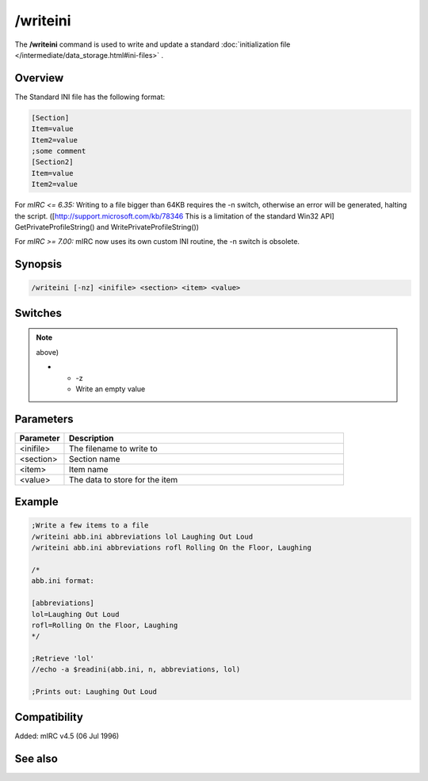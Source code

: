 /writeini
=========

The **/writeini** command is used to write and update a standard :doc:`initialization file </intermediate/data_storage.html#ini-files>` .

Overview
--------

The Standard INI file has the following format:

.. code:: text

    [Section]
    Item=value
    Item2=value
    ;some comment
    [Section2]
    Item=value
    Item2=value

.. note::

For *mIRC <= 6.35:* Writing to a file bigger than 64KB requires the -n switch, otherwise an error will be generated, halting the script. ([http://support.microsoft.com/kb/78346 This is a limitation of the standard Win32 API] GetPrivateProfileString() and WritePrivateProfileString())

For *mIRC >= 7.00:* mIRC now uses its own custom INI routine, the -n switch is obsolete.

Synopsis
--------

.. code:: text

    /writeini [-nz] <inifile> <section> <item> <value>

Switches
--------

.. list-table::
    :widths: 15 85
    :header-rows: 1

    * - Switch
      - Description
    * - -n

.. note:: above)

    * - -z
      - Write an empty value

Parameters
----------

.. list-table::
    :widths: 15 85
    :header-rows: 1

    * - Parameter
      - Description
    * - <inifile>
      - The filename to write to
    * - <section>
      - Section name
    * - <item>
      - Item name
    * - <value>
      - The data to store for the item

Example
-------

.. code:: text

    ;Write a few items to a file
    /writeini abb.ini abbreviations lol Laughing Out Loud
    /writeini abb.ini abbreviations rofl Rolling On the Floor, Laughing

    /*
    abb.ini format:

    [abbreviations]
    lol=Laughing Out Loud
    rofl=Rolling On the Floor, Laughing
    */

    ;Retrieve 'lol'
    //echo -a $readini(abb.ini, n, abbreviations, lol)

    ;Prints out: Laughing Out Loud

Compatibility
-------------

Added: mIRC v4.5 (06 Jul 1996)

See also
--------

.. hlist::
    :columns: 4

    * :doc:`$readini </identifiers/readini>`
    * :doc:`$ini </identifiers/ini>`
    * :doc:`$read </identifiers/read>`
    * :doc:`$mircini </identifiers/mircini>`
    * :doc:`$mircdir </identifiers/mircdir>`
    * :doc:`/write </commands/write>`
